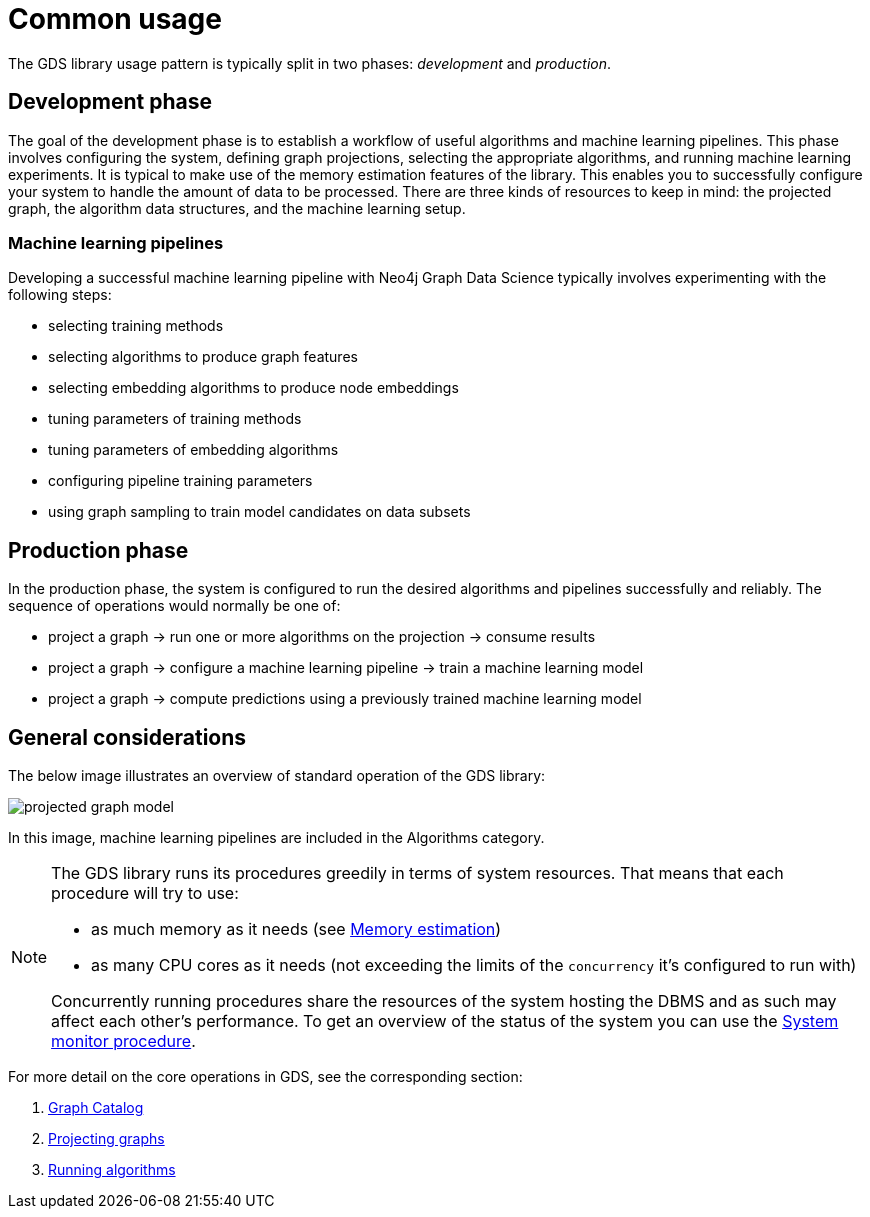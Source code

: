 [[common-usage]]
= Common usage
:description: This chapter explains the common usage patterns and operations that constitute the core of the Neo4j Graph Data Science library.


The GDS library usage pattern is typically split in two phases: _development_ and _production_.


== Development phase

The goal of the development phase is to establish a workflow of useful algorithms and machine learning pipelines.
This phase involves configuring the system, defining graph projections, selecting the appropriate algorithms, and running machine learning experiments.
It is typical to make use of the memory estimation features of the library.
This enables you to successfully configure your system to handle the amount of data to be processed.
There are three kinds of resources to keep in mind: the projected graph, the algorithm data structures, and the machine learning setup.


=== Machine learning pipelines

Developing a successful machine learning pipeline with Neo4j Graph Data Science typically involves experimenting with the following steps:

- selecting training methods
- selecting algorithms to produce graph features
- selecting embedding algorithms to produce node embeddings
- tuning parameters of training methods
- tuning parameters of embedding algorithms
- configuring pipeline training parameters
- using graph sampling to train model candidates on data subsets


== Production phase

In the production phase, the system is configured to run the desired algorithms and pipelines successfully and reliably.
The sequence of operations would normally be one of:

- project a graph -> run one or more algorithms on the projection -> consume results
- project a graph -> configure a machine learning pipeline -> train a machine learning model
- project a graph -> compute predictions using a previously trained machine learning model


== General considerations

The below image illustrates an overview of standard operation of the GDS library:

image::projected-graph-model.svg[]

In this image, machine learning pipelines are included in the Algorithms category.

[NOTE]
====
The GDS library runs its procedures greedily in terms of system resources. That means that each procedure will try to use:

* as much memory as it needs (see xref:common-usage/memory-estimation.adoc[Memory estimation])
* as many CPU cores as it needs (not exceeding the limits of the `concurrency` it's configured to run with)

Concurrently running procedures share the resources of the system hosting the DBMS and as such may affect each other's performance.
To get an overview of the status of the system you can use the xref:common-usage/monitoring-system.adoc[System monitor procedure].
====

For more detail on the core operations in GDS, see the corresponding section:

1. xref:management-ops/graph-catalog-ops.adoc[Graph Catalog]
2. xref:common-usage/projecting-graphs.adoc[Projecting graphs]
3. xref:common-usage/running-algos.adoc[Running algorithms]
